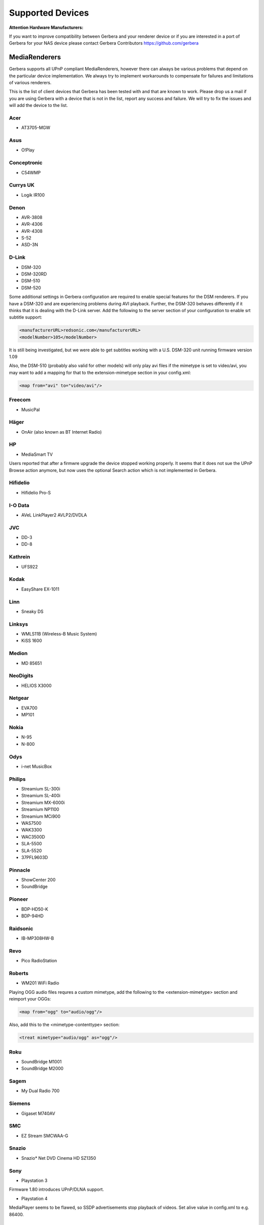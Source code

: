 .. _supported-devices:
.. index:: Supported Devices

Supported Devices
=================

**Attention Hardware Manufacturers:**

If you want to improve compatibility between Gerbera and your renderer device or if you are interested in a port of
Gerbera for your NAS device please contact Gerbera Contributors `https://github.com/gerbera <https://github.com/gerbera>`_

MediaRenderers
--------------

Gerbera supports all UPnP compliant MediaRenderers, however there can always be various problems that
depend on the particular device implementation. We always try to implement workarounds to compensate for
failures and limitations of various renderers.

This is the list of client devices that Gerbera has been tested with and that are known to work.
Please drop us a mail if you are using Gerbera with a device that is not in the list, report any success and failure.
We will try to fix the issues and will add the device to the list.

Acer
~~~~

-  AT3705-MGW

Asus
~~~~

-  O!Play

Conceptronic
~~~~~~~~~~~~

-  C54WMP

Currys UK
~~~~~~~~~

-  Logik IR100

Denon
~~~~~

-  AVR-3808
-  AVR-4306
-  AVR-4308
-  S-52
-  ASD-3N

D-Link
~~~~~~

-  DSM-320
-  DSM-320RD
-  DSM-510
-  DSM-520

Some additional settings in Gerbera configuration are required to enable special features for the DSM renderers. If you have a DSM-320 and are experiencing problems during AVI playback.
Further, the DSM-320 behaves differently if it thinks that it is dealing with the D-Link server. Add the following to the server section of your configuration to enable srt subtitle support:

.. code-block:: xml

    <manufacturerURL>redsonic.com</manufacturerURL>
    <modelNumber>105</modelNumber>

It is still being investigated, but we were able to get subtitles working with a U.S. DSM-320 unit running firmware version 1.09

Also, the DSM-510 (probably also valid for other models) will only play avi files if the mimetype is set to video/avi, you may want to add a mapping for that to the extension-mimetype section in your config.xml:

.. code-block:: xml

    <map from="avi" to="video/avi"/>

Freecom
~~~~~~~

-  MusicPal

Häger
~~~~~

-  OnAir (also known as BT Internet Radio)

HP
~~

-  MediaSmart TV

Users reported that after a firmwre upgrade the device stopped working properly. It seems that it does not sue the UPnP Browse action anymore, but now uses the optional Search action which is not implemented in Gerbera.

Hifidelio
~~~~~~~~~

-  Hifidelio Pro-S

I-O Data
~~~~~~~~

-  AVeL LinkPlayer2 AVLP2/DVDLA

JVC
~~~

-  DD-3
-  DD-8

Kathrein
~~~~~~~~

-  UFS922

Kodak
~~~~~

-  EasyShare EX-1011

Linn
~~~~

-  Sneaky DS

Linksys
~~~~~~~

-  WMLS11B (Wireless-B Music System)
-  KiSS 1600

Medion
~~~~~~

-  MD 85651

NeoDigits
~~~~~~~~~

-  HELIOS X3000

Netgear
~~~~~~~

-  EVA700
-  MP101

Nokia
~~~~~

-  N-95
-  N-800

Odys
~~~~

-  i-net MusicBox

Philips
~~~~~~~

-  Streamium SL-300i
-  Streamium SL-400i
-  Streamium MX-6000i
-  Streamium NP1100
-  Streamium MCi900
-  WAS7500
-  WAK3300
-  WAC3500D
-  SLA-5500
-  SLA-5520
-  37PFL9603D

Pinnacle
~~~~~~~~

-  ShowCenter 200
-  SoundBridge

Pioneer
~~~~~~~

-  BDP-HD50-K
-  BDP-94HD

Raidsonic
~~~~~~~~~

-  IB-MP308HW-B

Revo
~~~~

-  Pico RadioStation

Roberts
~~~~~~~

-  WM201 WiFi Radio

Playing OGG audio files requres a custom mimetype, add the following to the <extension-mimetype> section and reimport your OGGs:

.. code-block:: xml

    <map from="ogg" to="audio/ogg"/>

Also, add this to the <mimetype-contenttype> section:

.. code-block:: xml

    <treat mimetype="audio/ogg" as="ogg"/>

Roku
~~~~

-  SoundBridge M1001
-  SoundBridge M2000

Sagem
~~~~~

-  My Dual Radio 700

Siemens
~~~~~~~

-  Gigaset M740AV

SMC
~~~

-  EZ Stream SMCWAA-G

Snazio
~~~~~~

-  Snazio\* Net DVD Cinema HD SZ1350

Sony
~~~~

-  Playstation 3

Firmware 1.80 introduces UPnP/DLNA support.

-  Playstation 4

MediaPlayer seems to be flawed, so SSDP advertisements stop playback of videos. Set alive value in config.xml to e.g. 86400.

Syabas
~~~~~~

-  Popcorn Hour A110

T+A
~~~

-  T+A Music Player

Tangent
~~~~~~~

-  Quattro MkII

Telegent
~~~~~~~~

-  TG100

The TG100 client has a problem browsing containers, where item titles exceed 101 characters. We implemented a server-side workaround which allows you to limit the lengths of all titles and descriptions. Use the following settings in the <server> section of your configuration file:

.. code-block:: xml

    <upnp-string-limit>101</upnp-string-limit>

TerraTec
~~~~~~~~

-  NOXON iRadio
-  NOXON 2 Audio

Western Digital
~~~~~~~~~~~~~~~

-  WD TV Live

Vistron
~~~~~~~

-  MX-200I

Xtreamer
~~~~~~~~

-  Xtreamer

Yamaha
~~~~~~

-  RX-V2065

ZyXEL
~~~~~

-  DMA-1000
-  DMA-2500

Some users reported problems where the DMA will show an error ”Failed to retrieve list” and the DMA disconnecting from the server. Incresing the alive interval seems to solve the problem - add the following option to the <server> section of your configuration file:

.. code-block:: xml

    <alive>600</alive>

Additionally, the DMA expects that avi files are serverd with the mime type of video/avi, so add the following to the <extensoin-mimetype> section in your configuration file:

.. code-block:: xml

    <map from="avi" to="video/avi"/>

Also, add this to the <mimetype-contenttype> section:

.. code-block:: xml

    <treat mimetype="video/avi" as="avi"/>

Network Attached Storage Devices
--------------------------------

We provide a bitbake metadata file for the OpenEmbedded environment, it allows to easily cross compile Gerbera for various platforms. We have successfully tested Gerbera on ARM and MIPSel based devices, so it should be possible to install and run the server on various Linux based NAS products that are available on the market.

So far two devices are shipped with a preinstalled version of Gerbera, community firmware versions are available for the rest.

Asus
~~~~

-  WL500g

Use the statically linked mips32el binary package that is provided on our download site.

Buffalo
~~~~~~~

-  KuroBox-HG
-  LinkStation

Excito
~~~~~~

-  Bubba Mini Server (preinstalled)

Iomega
~~~~~~

-  StorCenter (preinstalled)

Linksys
~~~~~~~

-  NSLU2

Available via Optware.

Maxtor
~~~~~~

-  MSS-I

Either use the Optware feeds or the statically linked mips2el binary package that is provided on our download site.

Raidsonic
~~~~~~~~~

-  IB-NAS4200-B

Use the statically linked binary armv4 package that is provided on our download site.

Xtreamer
~~~~~~~~

-  Xtreamer eTRAYz

Western Digital
~~~~~~~~~~~~~~~

-  MyBook
